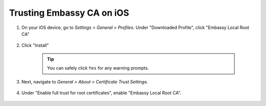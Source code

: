 .. _lan-ios:

==========================
Trusting Embassy CA on iOS
==========================

#. On your iOS device, go to *Settings > General > Profiles*. Under "Downloaded Profile", click "Embassy Local Root CA"

   .. figure:: /_static/images/ssl/ios/ssl_ipad_profiles.png
    :width: 40%
    :alt: Profiles

#. Click "Install"

    .. tip:: You can safely click ``Yes`` for any warning prompts.

    .. figure:: /_static/images/ssl/ios/ssl_ipad_install_profile.png
      :width: 40%
      :alt: Install profile

#. Next, navigate to *General > About > Certificate Trust Settings*.

   .. figure:: /_static/images/ssl/ios/ssl_ipad_cert_trust_settings.png
    :width: 40%
    :alt: Certificate trust settings

#. Under "Enable full trust for root certificates", enable "Embassy Local Root CA".

   .. figure:: /_static/images/ssl/ios/ssl_ipad_cert_trust.png
    :width: 40%
    :alt: Enable full trust
